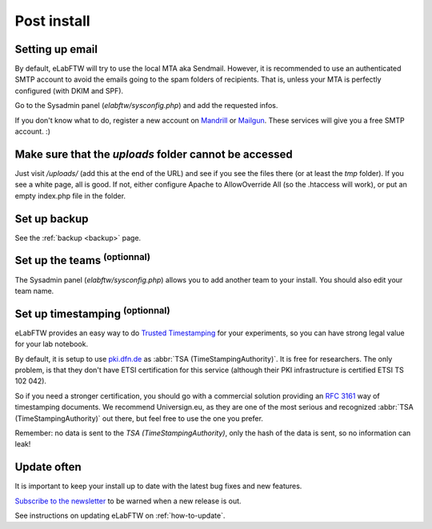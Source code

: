 .. _postinstall:

Post install
============

Setting up email
----------------

By default, eLabFTW will try to use the local MTA aka Sendmail. However, it is recommended to use an authenticated SMTP account to avoid the emails going to the spam folders of recipients. That is, unless your MTA is perfectly configured (with DKIM and SPF).

Go to the Sysadmin panel (`elabftw/sysconfig.php`) and add the requested infos.

If you don't know what to do, register a new account on `Mandrill <http://www.mandrill.com>`_ or `Mailgun <http://www.mailgun.com>`_. These services will give you a free SMTP account. :)

Make sure that the `uploads` folder cannot be accessed
------------------------------------------------------

Just visit `/uploads/` (add this at the end of the URL) and see if you see the files there (or at least the `tmp` folder). If you see a white page, all is good. If not, either configure Apache to AllowOverride All (so the .htaccess will work), or put an empty index.php file in the folder.

Set up backup
-------------

See the :ref:`backup <backup>` page.

Set up the teams :sup:`(optionnal)`
-----------------------------------

The Sysadmin panel (`elabftw/sysconfig.php`) allows you to add another team to your install. You should also edit your team name.

Set up timestamping :sup:`(optionnal)`
--------------------------------------

eLabFTW provides an easy way to do `Trusted Timestamping <https://en.wikipedia.org/wiki/Trusted_timestamping>`_ for your experiments, so you can have strong legal value for your lab notebook.

By default, it is setup to use `pki.dfn.de <https://www.pki.dfn.de/zeitstempeldienst/>`_ as :abbr:`TSA (TimeStampingAuthority)`. It is free for researchers. The only problem, is that they don't have ETSI certification for this service (although their PKI infrastructure is certified ETSI TS 102 042).

So if you need a stronger certification, you should go with a commercial solution providing an :rfc:`3161` way of timestamping documents. We recommend Universign.eu, as they are one of the most serious and recognized :abbr:`TSA (TimeStampingAuthority)` out there, but feel free to use the one you prefer.

Remember: no data is sent to the `TSA (TimeStampingAuthority)`, only the hash of the data is sent, so no information can leak!

Update often
------------

It is important to keep your install up to date with the latest bug fixes and new features.

`Subscribe to the newsletter <http://eepurl.com/bShrgD>`_ to be warned when a new release is out.

See instructions on updating eLabFTW on :ref:`how-to-update`.

